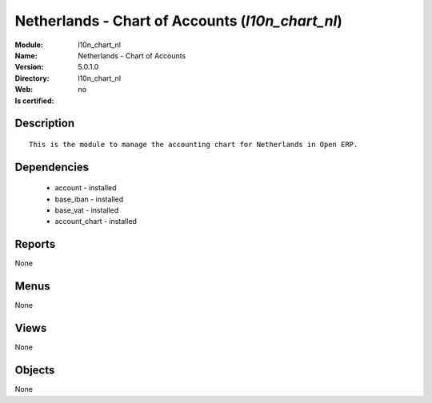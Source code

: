 
.. module:: l10n_chart_nl
    :synopsis: Netherlands - Chart of Accounts
    :noindex:
.. 

Netherlands - Chart of Accounts (*l10n_chart_nl*)
=================================================
:Module: l10n_chart_nl
:Name: Netherlands - Chart of Accounts
:Version: 5.0.1.0
:Directory: l10n_chart_nl
:Web: 
:Is certified: no

Description
-----------

::

  This is the module to manage the accounting chart for Netherlands in Open ERP.

Dependencies
------------

 * account - installed
 * base_iban - installed
 * base_vat - installed
 * account_chart - installed

Reports
-------

None


Menus
-------


None


Views
-----


None



Objects
-------

None
